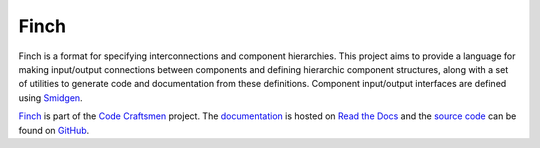 ..  sphinx-include-summary-start

=====
Finch
=====

Finch is a format for specifying interconnections and component
hierarchies. This project aims to provide a language for making
input/output connections between components and defining hierarchic
component structures, along with a set of utilities to generate code
and documentation from these definitions. Component input/output
interfaces are defined using `Smidgen`_.

`Finch`_ is part of the `Code Craftsmen`_ project.  The
`documentation`_ is hosted on `Read the Docs`_ and the `source code`_
can be found on `GitHub`_.

.. _Smidgen: https://www.codecraftsmen.org/software.html#smidgen
.. _Finch: https://www.codecraftsmen.org/software.html#finch
.. _Code Craftsmen: https://www.codecraftsmen.org
.. _documentation: https://finch.readthedocs.io
.. _Read the Docs: https://www.codecraftsmen.org/foundation.html#read-the-docs
.. _source code: https://github.com/codecraftingtools/finch
.. _GitHub: https://www.codecraftsmen.org/foundation.html#github

..  sphinx-include-summary-end

